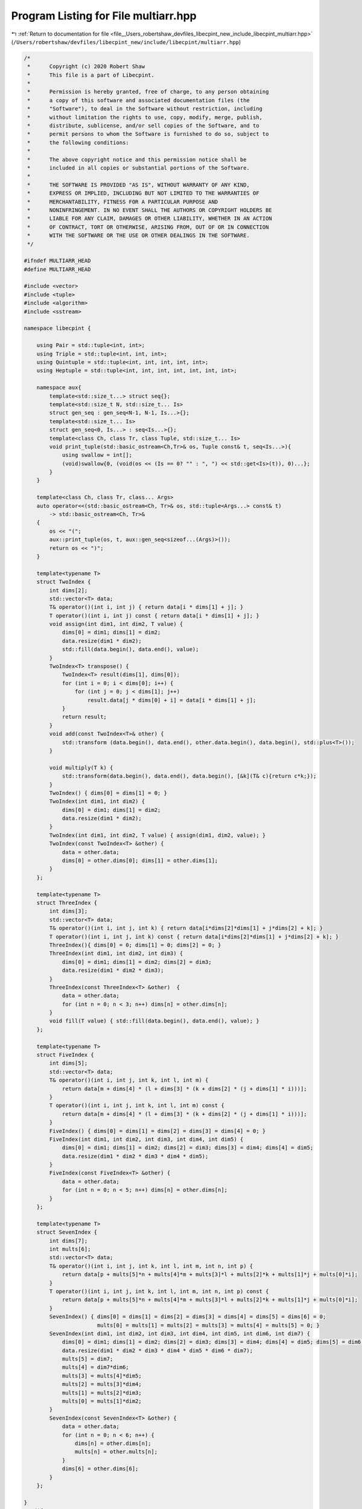 
.. _program_listing_file__Users_robertshaw_devfiles_libecpint_new_include_libecpint_multiarr.hpp:

Program Listing for File multiarr.hpp
=====================================

|exhale_lsh| :ref:`Return to documentation for file <file__Users_robertshaw_devfiles_libecpint_new_include_libecpint_multiarr.hpp>` (``/Users/robertshaw/devfiles/libecpint_new/include/libecpint/multiarr.hpp``)

.. |exhale_lsh| unicode:: U+021B0 .. UPWARDS ARROW WITH TIP LEFTWARDS

.. code-block:: cpp

   /* 
    *      Copyright (c) 2020 Robert Shaw
    *      This file is a part of Libecpint.
    *
    *      Permission is hereby granted, free of charge, to any person obtaining
    *      a copy of this software and associated documentation files (the
    *      "Software"), to deal in the Software without restriction, including
    *      without limitation the rights to use, copy, modify, merge, publish,
    *      distribute, sublicense, and/or sell copies of the Software, and to
    *      permit persons to whom the Software is furnished to do so, subject to
    *      the following conditions:
    *
    *      The above copyright notice and this permission notice shall be
    *      included in all copies or substantial portions of the Software.
    *
    *      THE SOFTWARE IS PROVIDED "AS IS", WITHOUT WARRANTY OF ANY KIND,
    *      EXPRESS OR IMPLIED, INCLUDING BUT NOT LIMITED TO THE WARRANTIES OF
    *      MERCHANTABILITY, FITNESS FOR A PARTICULAR PURPOSE AND
    *      NONINFRINGEMENT. IN NO EVENT SHALL THE AUTHORS OR COPYRIGHT HOLDERS BE
    *      LIABLE FOR ANY CLAIM, DAMAGES OR OTHER LIABILITY, WHETHER IN AN ACTION
    *      OF CONTRACT, TORT OR OTHERWISE, ARISING FROM, OUT OF OR IN CONNECTION
    *      WITH THE SOFTWARE OR THE USE OR OTHER DEALINGS IN THE SOFTWARE.
    */
   
   #ifndef MULTIARR_HEAD
   #define MULTIARR_HEAD
   
   #include <vector>
   #include <tuple> 
   #include <algorithm>
   #include <sstream>
   
   namespace libecpint {
   
       using Pair = std::tuple<int, int>;
       using Triple = std::tuple<int, int, int>;
       using Quintuple = std::tuple<int, int, int, int, int>; 
       using Heptuple = std::tuple<int, int, int, int, int, int, int>; 
       
       namespace aux{
           template<std::size_t...> struct seq{};
           template<std::size_t N, std::size_t... Is>
           struct gen_seq : gen_seq<N-1, N-1, Is...>{};
           template<std::size_t... Is>
           struct gen_seq<0, Is...> : seq<Is...>{};
           template<class Ch, class Tr, class Tuple, std::size_t... Is>
           void print_tuple(std::basic_ostream<Ch,Tr>& os, Tuple const& t, seq<Is...>){
               using swallow = int[];
               (void)swallow{0, (void(os << (Is == 0? "" : ", ") << std::get<Is>(t)), 0)...};
           }
       } 
       
       template<class Ch, class Tr, class... Args>
       auto operator<<(std::basic_ostream<Ch, Tr>& os, std::tuple<Args...> const& t)
           -> std::basic_ostream<Ch, Tr>&
       {
           os << "(";
           aux::print_tuple(os, t, aux::gen_seq<sizeof...(Args)>());
           return os << ")";
       }
       
       template<typename T>
       struct TwoIndex {
           int dims[2];
           std::vector<T> data;
           T& operator()(int i, int j) { return data[i * dims[1] + j]; }
           T operator()(int i, int j) const { return data[i * dims[1] + j]; }
           void assign(int dim1, int dim2, T value) {
               dims[0] = dim1; dims[1] = dim2;
               data.resize(dim1 * dim2);
               std::fill(data.begin(), data.end(), value);
           }
           TwoIndex<T> transpose() {
               TwoIndex<T> result(dims[1], dims[0]);
               for (int i = 0; i < dims[0]; i++) {
                   for (int j = 0; j < dims[1]; j++)
                       result.data[j * dims[0] + i] = data[i * dims[1] + j];
               }
               return result;
           }
           void add(const TwoIndex<T>& other) {
               std::transform (data.begin(), data.end(), other.data.begin(), data.begin(), std::plus<T>());
           }
           
           void multiply(T k) {
               std::transform(data.begin(), data.end(), data.begin(), [&k](T& c){return c*k;});
           }
           TwoIndex() { dims[0] = dims[1] = 0; }
           TwoIndex(int dim1, int dim2) {
               dims[0] = dim1; dims[1] = dim2;
               data.resize(dim1 * dim2);
           }
           TwoIndex(int dim1, int dim2, T value) { assign(dim1, dim2, value); }
           TwoIndex(const TwoIndex<T> &other) { 
               data = other.data;
               dims[0] = other.dims[0]; dims[1] = other.dims[1];
           }
       };
   
       template<typename T>
       struct ThreeIndex {
           int dims[3];
           std::vector<T> data;
           T& operator()(int i, int j, int k) { return data[i*dims[2]*dims[1] + j*dims[2] + k]; }
           T operator()(int i, int j, int k) const { return data[i*dims[2]*dims[1] + j*dims[2] + k]; }
           ThreeIndex(){ dims[0] = 0; dims[1] = 0; dims[2] = 0; }
           ThreeIndex(int dim1, int dim2, int dim3) {
               dims[0] = dim1; dims[1] = dim2; dims[2] = dim3;
               data.resize(dim1 * dim2 * dim3);
           }
           ThreeIndex(const ThreeIndex<T> &other)  { 
               data = other.data;
               for (int n = 0; n < 3; n++) dims[n] = other.dims[n]; 
           }
           void fill(T value) { std::fill(data.begin(), data.end(), value); }
       };
   
       template<typename T>
       struct FiveIndex {
           int dims[5];
           std::vector<T> data;
           T& operator()(int i, int j, int k, int l, int m) { 
               return data[m + dims[4] * (l + dims[3] * (k + dims[2] * (j + dims[1] * i)))]; 
           }
           T operator()(int i, int j, int k, int l, int m) const { 
               return data[m + dims[4] * (l + dims[3] * (k + dims[2] * (j + dims[1] * i)))];
           }
           FiveIndex() { dims[0] = dims[1] = dims[2] = dims[3] = dims[4] = 0; }
           FiveIndex(int dim1, int dim2, int dim3, int dim4, int dim5) {
               dims[0] = dim1; dims[1] = dim2; dims[2] = dim3; dims[3] = dim4; dims[4] = dim5;
               data.resize(dim1 * dim2 * dim3 * dim4 * dim5);
           }
           FiveIndex(const FiveIndex<T> &other) { 
               data = other.data;
               for (int n = 0; n < 5; n++) dims[n] = other.dims[n]; 
           }
       };
   
       template<typename T>
       struct SevenIndex {
           int dims[7];
           int mults[6];
           std::vector<T> data;
           T& operator()(int i, int j, int k, int l, int m, int n, int p) {
               return data[p + mults[5]*n + mults[4]*m + mults[3]*l + mults[2]*k + mults[1]*j + mults[0]*i];
           }
           T operator()(int i, int j, int k, int l, int m, int n, int p) const {
               return data[p + mults[5]*n + mults[4]*m + mults[3]*l + mults[2]*k + mults[1]*j + mults[0]*i];
           }
           SevenIndex() { dims[0] = dims[1] = dims[2] = dims[3] = dims[4] = dims[5] = dims[6] = 0; 
                          mults[0] = mults[1] = mults[2] = mults[3] = mults[4] = mults[5] = 0; }
           SevenIndex(int dim1, int dim2, int dim3, int dim4, int dim5, int dim6, int dim7) {
               dims[0] = dim1; dims[1] = dim2; dims[2] = dim3; dims[3] = dim4; dims[4] = dim5; dims[5] = dim6; dims[6] = dim7;
               data.resize(dim1 * dim2 * dim3 * dim4 * dim5 * dim6 * dim7);
               mults[5] = dim7;
               mults[4] = dim7*dim6;
               mults[3] = mults[4]*dim5;
               mults[2] = mults[3]*dim4;
               mults[1] = mults[2]*dim3;
               mults[0] = mults[1]*dim2;
           }
           SevenIndex(const SevenIndex<T> &other) {
               data = other.data;
               for (int n = 0; n < 6; n++) {
                   dims[n] = other.dims[n];
                   mults[n] = other.mults[n];
               }
               dims[6] = other.dims[6];
           }
       };
   
   }
   #endif
